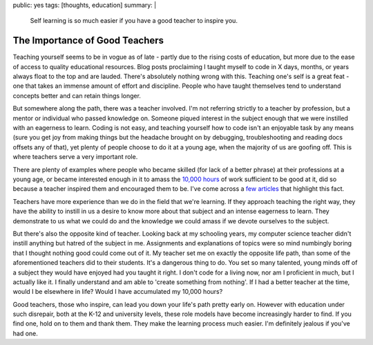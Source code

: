public: yes
tags: [thoughts, education]
summary: |
    Self learning is so much easier if you have a good teacher to inspire you.

===============================
The Importance of Good Teachers
===============================

Teaching yourself seems to be in vogue as of late - partly due to the
rising costs of education, but more due to the ease of access to quality
educational resources. Blog posts proclaiming I taught myself to code in
X days, months, or years always float to the top and are lauded. There's
absolutely nothing wrong with this. Teaching one's self is a great feat
- one that takes an immense amount of effort and discipline. People who
have taught themselves tend to understand concepts better and can retain
things longer.

But somewhere along the path, there was a teacher involved. I'm not
referring strictly to a teacher by profession, but a mentor or
individual who passed knowledge on. Someone piqued interest in the
subject enough that we were instilled with an eagerness to learn. Coding
is not easy, and teaching yourself how to code isn't an enjoyable task
by any means (sure you get joy from making things but the headache
brought on by debugging, troubleshooting and reading docs offsets any of
that), yet plenty of people choose to do it at a young age, when the
majority of us are goofing off. This is where teachers serve a very
important role.

There are plenty of examples where people who became skilled (for lack
of a better phrase) at their professions at a young age, or became
interested enough in it to amass the `10,000
hours <http://en.wikipedia.org/wiki/Outliers_(book)>`__ of work
sufficient to be good at it, did so because a teacher inspired them and
encouraged them to be. I've come across a
`few <http://ianstormtaylor.com/design-tip-never-use-black/>`__
`articles <http://www.zdnet.com/i-was-a-teenage-programmer-before-teenage-programmers-were-cool-7000014013/>`__
that highlight this fact.

Teachers have more experience than we do in the field that we're
learning. If they approach teaching the right way, they have the ability
to instill in us a desire to know more about that subject and an intense
eagerness to learn. They demonstrate to us what we could do and the
knowledge we could amass if we devote ourselves to the subject.

But there's also the opposite kind of teacher. Looking back at my
schooling years, my computer science teacher didn't instill anything but
hatred of the subject in me. Assignments and explanations of topics were
so mind numbingly boring that I thought nothing good could come out of
it. My teacher set me on exactly the opposite life path, than some of
the aforementioned teachers did to their students. It's a dangerous
thing to do. You set so many talented, young minds off of a subject they
would have enjoyed had you taught it right. I don't code for a living
now, nor am I proficient in much, but I actually like it. I finally
understand and am able to 'create something from nothing'. If I had a
better teacher at the time, would I be elsewhere in life? Would I have
accumulated my 10,000 hours?

Good teachers, those who inspire, can lead you down your life's path
pretty early on. However with education under such disrepair, both at
the K-12 and university levels, these role models have become
increasingly harder to find. If you find one, hold on to them and thank
them. They make the learning process much easier. I'm definitely jealous
if you've had one.
